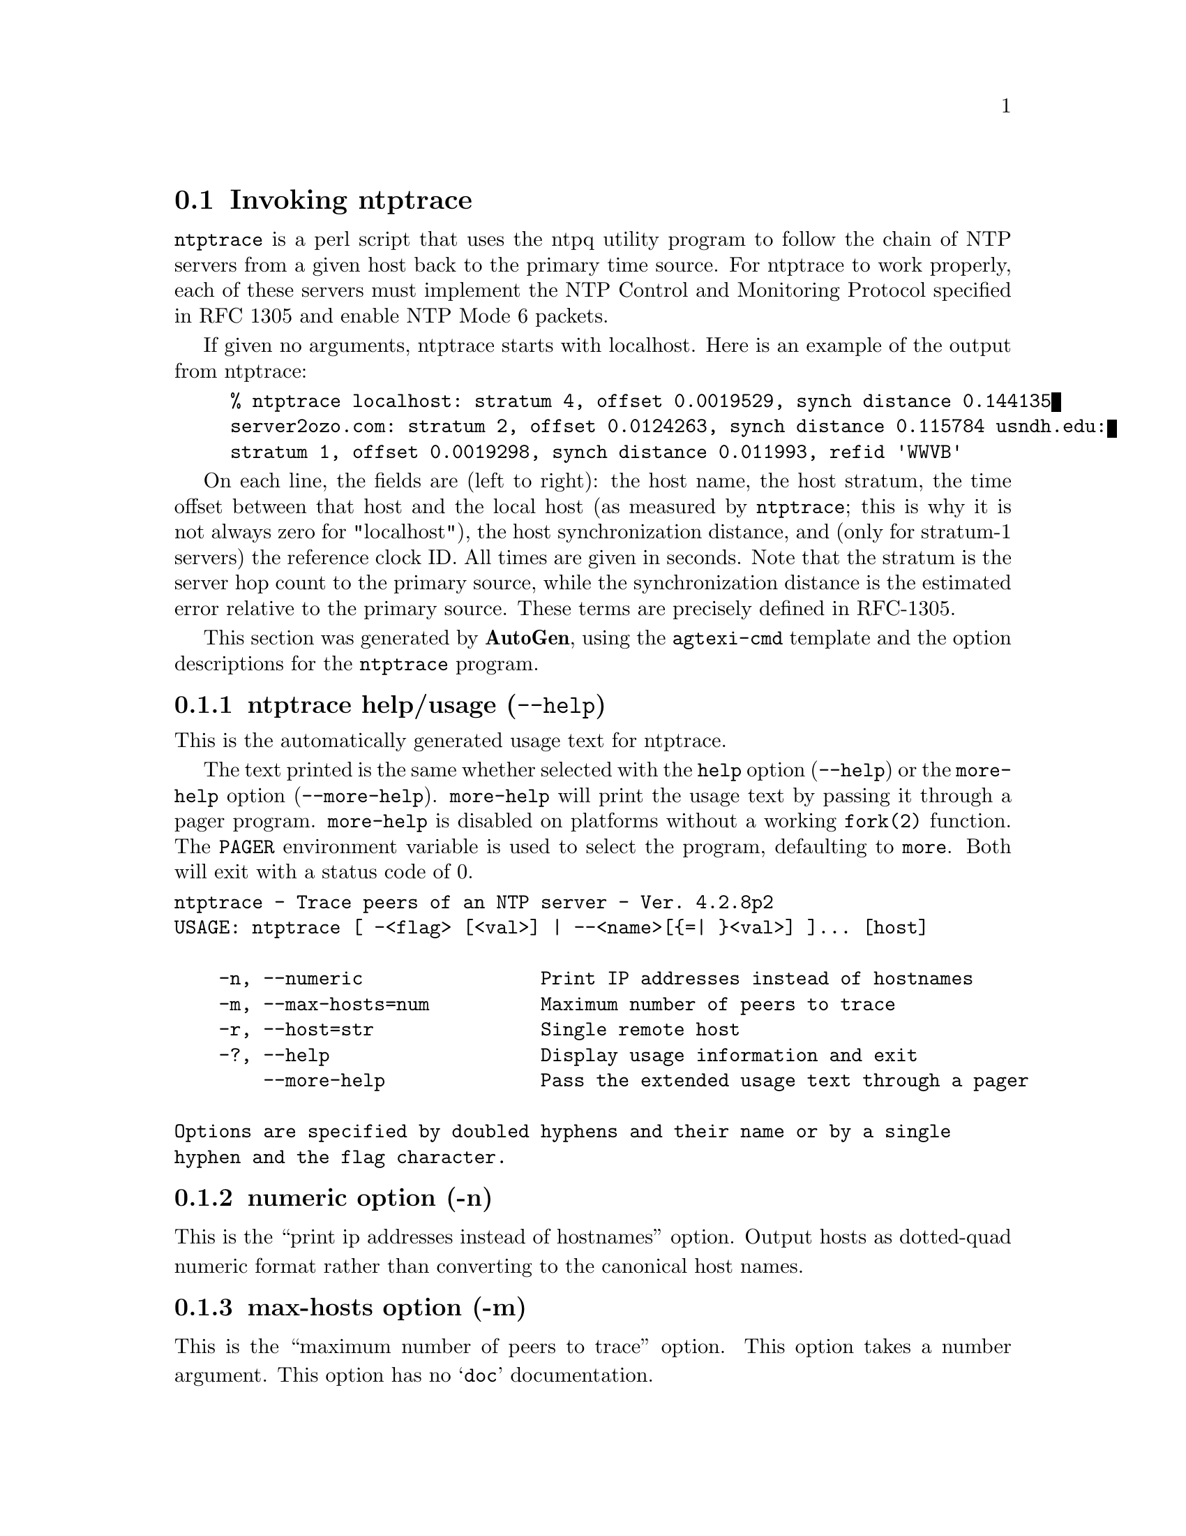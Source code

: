 @node ntptrace Invocation
@section Invoking ntptrace
@pindex ntptrace
@cindex Trace peers of an NTP server
@ignore
#
# EDIT THIS FILE WITH CAUTION  (invoke-ntptrace.texi)
#
# It has been AutoGen-ed  April  7, 2015 at 04:21:36 AM by AutoGen 5.18.5pre4
# From the definitions    ntptrace-opts.def
# and the template file   agtexi-cmd.tpl
@end ignore

@code{ntptrace} is a perl script that uses the ntpq utility program to follow
the chain of NTP servers from a given host back to the primary time source. For
ntptrace to work properly, each of these servers must implement the NTP Control
and Monitoring Protocol specified in RFC 1305 and enable NTP Mode 6 packets.

If given no arguments, ntptrace starts with localhost. Here is an example of
the output from ntptrace:

@example
% ntptrace localhost: stratum 4, offset 0.0019529, synch distance 0.144135
server2ozo.com: stratum 2, offset 0.0124263, synch distance 0.115784 usndh.edu:
stratum 1, offset 0.0019298, synch distance 0.011993, refid 'WWVB'
@end example

On each line, the fields are (left to right): the host name, the host stratum,
the time offset between that host and the local host (as measured by
@code{ntptrace}; this is why it is not always zero for "localhost"), the host
synchronization distance, and (only for stratum-1 servers) the reference clock
ID. All times are given in seconds. Note that the stratum is the server hop
count to the primary source, while the synchronization distance is the
estimated error relative to the primary source. These terms are precisely
defined in RFC-1305.


This section was generated by @strong{AutoGen},
using the @code{agtexi-cmd} template and the option descriptions for the @code{ntptrace} program.

@menu
* ntptrace usage::                  ntptrace help/usage (@option{--help})
* ntptrace numeric::                numeric option (-n)
* ntptrace max-hosts::              max-hosts option (-m)
* ntptrace host::                   host option (-r)
* ntptrace exit status::            exit status
@end menu

@node ntptrace usage
@subsection ntptrace help/usage (@option{--help})
@cindex ntptrace help

This is the automatically generated usage text for ntptrace.

The text printed is the same whether selected with the @code{help} option
(@option{--help}) or the @code{more-help} option (@option{--more-help}).  @code{more-help} will print
the usage text by passing it through a pager program.
@code{more-help} is disabled on platforms without a working
@code{fork(2)} function.  The @code{PAGER} environment variable is
used to select the program, defaulting to @file{more}.  Both will exit
with a status code of 0.

@exampleindent 0
@example
ntptrace - Trace peers of an NTP server - Ver. 4.2.8p2
USAGE: ntptrace [ -<flag> [<val>] | --<name>[@{=| @}<val>] ]... [host]

    -n, --numeric                Print IP addresses instead of hostnames
    -m, --max-hosts=num          Maximum number of peers to trace
    -r, --host=str               Single remote host
    -?, --help                   Display usage information and exit
        --more-help              Pass the extended usage text through a pager

Options are specified by doubled hyphens and their name or by a single
hyphen and the flag character.
@end example
@exampleindent 4

@node ntptrace numeric
@subsection numeric option (-n)
@cindex ntptrace-numeric

This is the ``print ip addresses instead of hostnames'' option.
Output hosts as dotted-quad numeric format rather than converting to
the canonical host names.
@node ntptrace max-hosts
@subsection max-hosts option (-m)
@cindex ntptrace-max-hosts

This is the ``maximum number of peers to trace'' option.
This option takes a number argument.
This option has no @samp{doc} documentation.
@node ntptrace host
@subsection host option (-r)
@cindex ntptrace-host

This is the ``single remote host'' option.
This option takes a string argument.
This option has no @samp{doc} documentation.
@node ntptrace exit status
@subsection ntptrace exit status

One of the following exit values will be returned:
@table @samp
@item 0 (EXIT_SUCCESS)
Successful program execution.
@item 1 (EXIT_FAILURE)
The operation failed or the command syntax was not valid.
@end table
